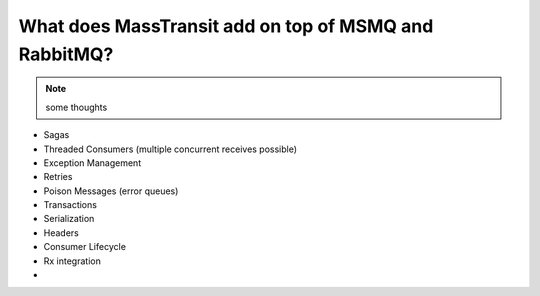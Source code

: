 What does MassTransit add on top of MSMQ and RabbitMQ?
======================================================

.. note::

    some thoughts

* Sagas
* Threaded Consumers (multiple concurrent receives possible)
* Exception Management
* Retries
* Poison Messages (error queues)
* Transactions
* Serialization
* Headers
* Consumer Lifecycle
* Rx integration
* 